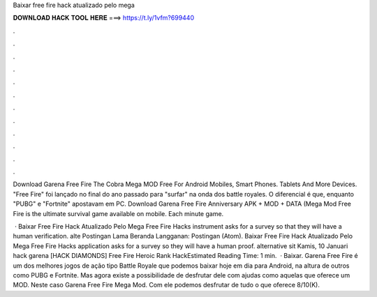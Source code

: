 Baixar free fire hack atualizado pelo mega



𝐃𝐎𝐖𝐍𝐋𝐎𝐀𝐃 𝐇𝐀𝐂𝐊 𝐓𝐎𝐎𝐋 𝐇𝐄𝐑𝐄 ===> https://t.ly/1vfm?699440



.



.



.



.



.



.



.



.



.



.



.



.

Download Garena Free Fire The Cobra Mega MOD Free For Android Mobiles, Smart Phones. Tablets And More Devices. "Free Fire" foi lançado no final do ano passado para "surfar" na onda dos battle royales. O diferencial é que, enquanto "PUBG" e "Fortnite" apostavam em PC. Download Garena Free Fire Anniversary APK + MOD + DATA (Mega Mod Free Fire is the ultimate survival game available on mobile. Each minute game.

 · Baixar Free Fire Hack Atualizado Pelo Mega Free Fire Hacks instrument asks for a survey so that they will have a human verification. alte Postingan Lama Beranda Langganan: Postingan (Atom). Baixar Free Fire Hack Atualizado Pelo Mega Free Fire Hacks application asks for a survey so they will have a human proof. alternative sit Kamis, 10 Januari hack garena [HACK DIAMONDS] Free Fire Heroic Rank HackEstimated Reading Time: 1 min.  · Baixar. Garena Free Fire é um dos melhores jogos de ação tipo Battle Royale que podemos baixar hoje em dia para Android, na altura de outros como PUBG e Fortnite. Mas agora existe a possibilidade de desfrutar dele com ajudas como aquelas que oferece um MOD. Neste caso Garena Free Fire Mega Mod. Com ele podemos desfrutar de tudo o que oferece 8/10(K).
